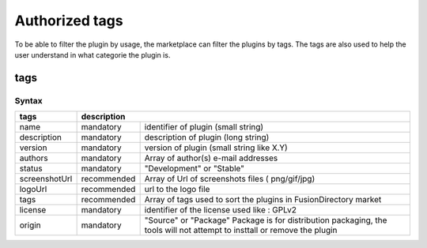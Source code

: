 Authorized tags
===============

To be able to filter the plugin by usage, the marketplace can filter the plugins by tags.
The tags are also used to help the user understand in what categorie the plugin is.

tags
----

Syntax
^^^^^^

+---------------+---------------------------------------------------------------------------------------------------------------------------------------+
| tags          | description                                                                                                                           |
+===============+=============+=========================================================================================================================+
| name          | mandatory   | identifier of plugin (small string)                                                                                     |
+---------------+-------------+-------------------------------------------------------------------------------------------------------------------------+
| description   | mandatory   | description of plugin (long string)                                                                                     |
+---------------+-------------+-------------------------------------------------------------------------------------------------------------------------+
| version       | mandatory   | version of plugin (small string like X.Y)                                                                               |
+---------------+-------------+-------------------------------------------------------------------------------------------------------------------------+
| authors       | mandatory   | Array of author(s) e-mail addresses                                                                                     |
+---------------+-------------+-------------------------------------------------------------------------------------------------------------------------+
| status        | mandatory   | "Development" or "Stable"                                                                                               |
+---------------+-------------+-------------------------------------------------------------------------------------------------------------------------+
| screenshotUrl | recommended | Array of Url of screenshots files ( png/gif/jpg)                                                                        |
+---------------+-------------+-------------------------------------------------------------------------------------------------------------------------+
| logoUrl       | recommended | url to the logo file                                                                                                    |
+---------------+-------------+-------------------------------------------------------------------------------------------------------------------------+
| tags          | recommended | Array of tags used to sort the plugins in FusionDirectory market                                                        |
+---------------+-------------+-------------------------------------------------------------------------------------------------------------------------+
| license       | mandatory   | identifier of the license used like : GPLv2                                                                             | 
+---------------+-------------+-------------------------------------------------------------------------------------------------------------------------+
| origin        | mandatory   | "Source" or "Package" Package is for distribution packaging, the tools will not attempt to insttall or remove the plugin|
+---------------+-------------+-------------------------------------------------------------------------------------------------------------------------+


